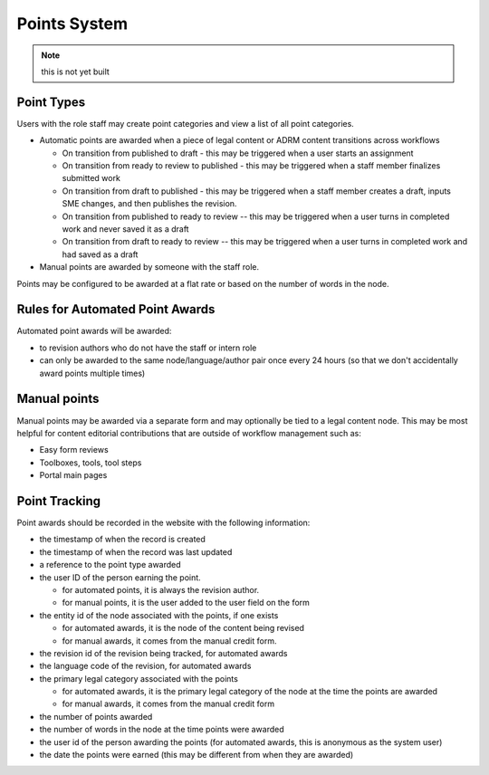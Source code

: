 ===============================
Points System
===============================

.. note:: this is not yet built

Point Types
==============

Users with the role staff may create point categories and view a list of all point categories.

* Automatic points are awarded when a piece of legal content or ADRM content transitions across workflows

  * On transition from published to draft - this may be triggered when a user starts an assignment
  * On transition from ready to review to published - this may be triggered when a staff member finalizes submitted work
  * On transition from draft to published - this may be triggered when a staff member creates a draft, inputs SME changes, and then publishes the revision.
  * On transition from published to ready to review -- this may be triggered when a user turns in completed work and never saved it as a draft
  * On transition from draft to ready to review -- this may be triggered when a user turns in completed work and had saved as a draft
  
* Manual points are awarded by someone with the staff role. 

Points may be configured to be awarded at a flat rate or based on the number of words in the node. 

Rules for Automated Point Awards
==================================

Automated point awards will be awarded:

* to revision authors who do not have the staff or intern role
* can only be awarded to the same node/language/author pair once every 24 hours (so that we don't accidentally award points multiple times)


Manual points 
=================================

Manual points may be awarded via a separate form and may optionally be tied to a legal content node.  This may be most helpful for content editorial contributions that are outside of workflow management such as:

* Easy form reviews
* Toolboxes, tools, tool steps
* Portal main pages

Point Tracking
=================

Point awards should be recorded in the website with the following information:

* the timestamp of when the record is created
* the timestamp of when the record was last updated
* a reference to the point type awarded
* the user ID of the person earning the point.  

  * for automated points, it is always the revision author.
  * for manual points, it is the user added to the user field on the form
  
* the entity id of the node associated with the points, if one exists 

  * for automated awards, it is the node of the content being revised
  * for manual awards, it comes from the manual credit form.  

* the revision id of the revision being tracked, for automated awards 
* the language code of the revision, for automated awards 
* the primary legal category associated with the points

  * for automated awards, it is the primary legal category of the node at the time the points are awarded
  * for manual awards, it comes from the manual credit form
  
* the number of points awarded
* the number of words in the node at the time points were awarded
* the user id of the person awarding the points (for automated awards, this is anonymous as the system user)
* the date the points were earned (this may be different from when they are awarded)




  
  



